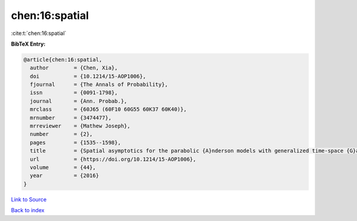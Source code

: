 chen:16:spatial
===============

:cite:t:`chen:16:spatial`

**BibTeX Entry:**

.. code-block:: bibtex

   @article{chen:16:spatial,
     author        = {Chen, Xia},
     doi           = {10.1214/15-AOP1006},
     fjournal      = {The Annals of Probability},
     issn          = {0091-1798},
     journal       = {Ann. Probab.},
     mrclass       = {60J65 (60F10 60G55 60K37 60K40)},
     mrnumber      = {3474477},
     mrreviewer    = {Mathew Joseph},
     number        = {2},
     pages         = {1535--1598},
     title         = {Spatial asymptotics for the parabolic {A}nderson models with generalized time-space {G}aussian noise},
     url           = {https://doi.org/10.1214/15-AOP1006},
     volume        = {44},
     year          = {2016}
   }

`Link to Source <https://doi.org/10.1214/15-AOP1006},>`_


`Back to index <../By-Cite-Keys.html>`_
